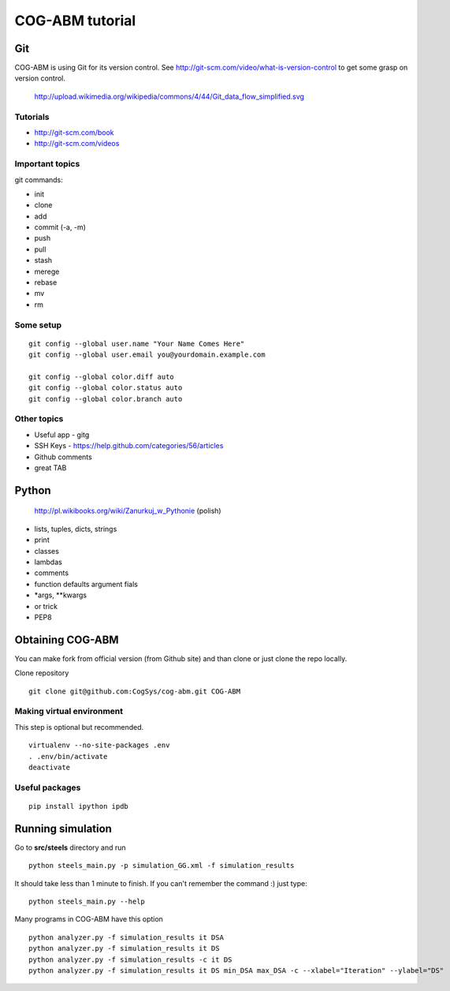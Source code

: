 COG-ABM tutorial
================

Git
---
COG-ABM is using Git for its version control.
See http://git-scm.com/video/what-is-version-control to get some grasp on version control.

  http://upload.wikimedia.org/wikipedia/commons/4/44/Git_data_flow_simplified.svg


Tutorials
~~~~~~~~~

- http://git-scm.com/book
- http://git-scm.com/videos


Important topics
~~~~~~~~~~~~~~~~

git commands:

- init
- clone
- add
- commit (-a, -m)
- push
- pull
- stash
- merege
- rebase
- mv
- rm


Some setup
~~~~~~~~~~

::

    git config --global user.name "Your Name Comes Here"
    git config --global user.email you@yourdomain.example.com

    git config --global color.diff auto
    git config --global color.status auto
    git config --global color.branch auto


Other topics
~~~~~~~~~~~~

- Useful app - gitg
- SSH Keys - https://help.github.com/categories/56/articles
- Github comments
- great TAB


Python
------

  http://pl.wikibooks.org/wiki/Zanurkuj_w_Pythonie (polish)


- lists, tuples, dicts, strings
- print
- classes
- lambdas
- comments
- function defaults argument fials
- *args, **kwargs
- or trick
- PEP8


Obtaining COG-ABM
-----------------
You can make fork from official version (from Github site) and than clone or just clone the repo locally.

Clone repository

::

    git clone git@github.com:CogSys/cog-abm.git COG-ABM


Making virtual environment
~~~~~~~~~~~~~~~~~~~~~~~~~~
This step is optional but recommended.

::

    virtualenv --no-site-packages .env
    . .env/bin/activate
    deactivate


Useful packages
~~~~~~~~~~~~~~~

::

   pip install ipython ipdb


Running simulation
------------------

Go to **src/steels** directory and run

::

    python steels_main.py -p simulation_GG.xml -f simulation_results

It should take less than 1 minute to finish.
If you can't remember the command :) just type:

::

    python steels_main.py --help

Many programs in COG-ABM have this option

::

    python analyzer.py -f simulation_results it DSA
    python analyzer.py -f simulation_results it DS
    python analyzer.py -f simulation_results -c it DS
    python analyzer.py -f simulation_results it DS min_DSA max_DSA -c --xlabel="Iteration" --ylabel="DS"

